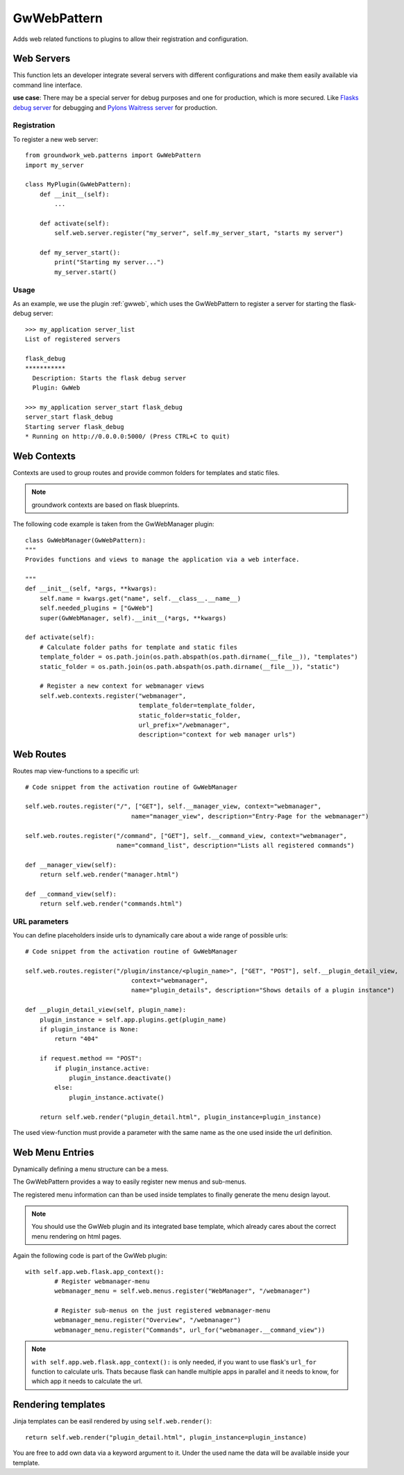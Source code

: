 GwWebPattern
============
Adds web related functions to plugins to allow their registration and configuration.

Web Servers
-----------
This function lets an developer integrate several servers with different configurations and make them easily available
via command line interface.

**use case**: There may be a special server for debug purposes and one for production, which is more secured.
Like `Flasks debug server <http://flask.pocoo.org/docs/0.12/server/>`_ for debugging and
`Pylons Waitress server <http://docs.pylonsproject.org/projects/waitress/en/latest/>`_ for production.


Registration
~~~~~~~~~~~~

To register a new web server::

    from groundwork_web.patterns import GwWebPattern
    import my_server

    class MyPlugin(GwWebPattern):
        def __init__(self):
            ...

        def activate(self):
            self.web.server.register("my_server", self.my_server_start, "starts my server")

        def my_server_start():
            print("Starting my server...")
            my_server.start()

Usage
~~~~~

As an example, we use the plugin :ref:`gwweb`, which uses the GwWebPattern to register a server for starting
the flask-debug server::

    >>> my_application server_list
    List of registered servers

    flask_debug
    ***********
      Description: Starts the flask debug server
      Plugin: GwWeb

    >>> my_application server_start flask_debug
    server_start flask_debug
    Starting server flask_debug
    * Running on http://0.0.0.0:5000/ (Press CTRL+C to quit)


Web Contexts
------------

Contexts are used to group routes and provide common folders for templates and static files.

.. note::

   groundwork contexts are based on flask blueprints.

The following code example is taken from the GwWebManager plugin::

    class GwWebManager(GwWebPattern):
    """
    Provides functions and views to manage the application via a web interface.

    """
    def __init__(self, *args, **kwargs):
        self.name = kwargs.get("name", self.__class__.__name__)
        self.needed_plugins = ["GwWeb"]
        super(GwWebManager, self).__init__(*args, **kwargs)

    def activate(self):
        # Calculate folder paths for template and static files
        template_folder = os.path.join(os.path.abspath(os.path.dirname(__file__)), "templates")
        static_folder = os.path.join(os.path.abspath(os.path.dirname(__file__)), "static")

        # Register a new context for webmanager views
        self.web.contexts.register("webmanager",
                                   template_folder=template_folder,
                                   static_folder=static_folder,
                                   url_prefix="/webmanager",
                                   description="context for web manager urls")

Web Routes
----------
Routes map view-functions to a specific url::

    # Code snippet from the activation routine of GwWebManager

    self.web.routes.register("/", ["GET"], self.__manager_view, context="webmanager",
                                 name="manager_view", description="Entry-Page for the webmanager")

    self.web.routes.register("/command", ["GET"], self.__command_view, context="webmanager",
                             name="command_list", description="Lists all registered commands")

    def __manager_view(self):
        return self.web.render("manager.html")

    def __command_view(self):
        return self.web.render("commands.html")


URL parameters
~~~~~~~~~~~~~~

You can define placeholders inside urls to dynamically care about a wide range of possible urls::

    # Code snippet from the activation routine of GwWebManager

    self.web.routes.register("/plugin/instance/<plugin_name>", ["GET", "POST"], self.__plugin_detail_view,
                                 context="webmanager",
                                 name="plugin_details", description="Shows details of a plugin instance")

    def __plugin_detail_view(self, plugin_name):
        plugin_instance = self.app.plugins.get(plugin_name)
        if plugin_instance is None:
            return "404"

        if request.method == "POST":
            if plugin_instance.active:
                plugin_instance.deactivate()
            else:
                plugin_instance.activate()

        return self.web.render("plugin_detail.html", plugin_instance=plugin_instance)

The used view-function must provide a parameter with the same name as the one used inside the url definition.


Web Menu Entries
----------------
Dynamically defining a menu structure can be a mess.

The GwWebPattern provides a way to easily register new menus and sub-menus.

The registered menu information can than be used inside templates to finally generate the menu design layout.

.. note::

   You should use the GwWeb plugin and its integrated base template, which already cares about the correct menu
   rendering on html pages.

Again the following code is part of the GwWeb plugin::

    with self.app.web.flask.app_context():
            # Register webmanager-menu
            webmanager_menu = self.web.menus.register("WebManager", "/webmanager")

            # Register sub-menus on the just registered webmanager-menu
            webmanager_menu.register("Overview", "/webmanager")
            webmanager_menu.register("Commands", url_for("webmanager.__command_view"))


.. note::

   ``with self.app.web.flask.app_context():`` is only needed, if you want to use flask's ``url_for`` function
   to calculate urls. Thats because flask can handle multiple apps in parallel and it needs to know, for which
   app it needs to calculate the url.


Rendering templates
-------------------

Jinja templates can be easil rendered by using ``self.web.render()``::

    return self.web.render("plugin_detail.html", plugin_instance=plugin_instance)

You are free to add own data via a keyword argument to it. Under the used name the data will be available inside
your template.